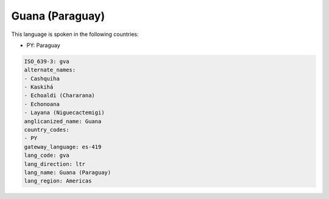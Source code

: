.. _gva:

Guana (Paraguay)
================

This language is spoken in the following countries:

* PY: Paraguay

.. code-block:: yaml

    ISO_639-3: gva
    alternate_names:
    - Cashquiha
    - Kaskihá
    - Echoaldi (Chararana)
    - Echonoana
    - Layana (Niguecactemigi)
    anglicanized_name: Guana
    country_codes:
    - PY
    gateway_language: es-419
    lang_code: gva
    lang_direction: ltr
    lang_name: Guana (Paraguay)
    lang_region: Americas
    
